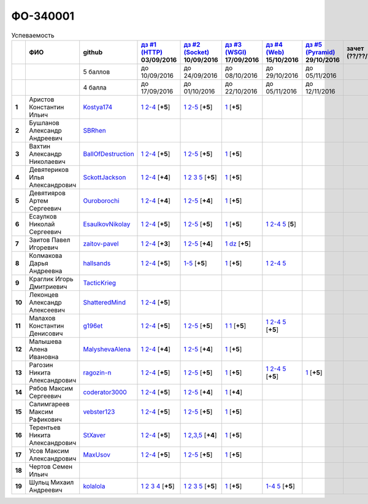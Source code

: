 ФО-340001
=========

.. list-table:: Успеваемость
   :header-rows: 1
   :stub-columns: 1

   * -
     - ФИО
     - github
     - |dz1|_ 03/09/2016
     - |dz2|_ 10/09/2016
     - |dz3|_ 17/09/2016
     - |dz4|_ 15/10/2016
     - |dz5|_ 29/10/2016
     - зачет (??/??/2017)
     - |kr1|_ (22/10/2016)
     - |kr2|_ (12/11/2016)
     - |kr3|_ (26/11/2016)
     - |kr4|_ (10/12/2016)
     - |kr5|_ (31/12/2016)
     - курсовая (??/??/2017)
     - тема курсовой
   * -
     -
     - 5 баллов
     - до 10/09/2016
     - до 24/09/2016
     - до 08/10/2016
     - до 29/10/2016
     - до 05/11/2016
     -
     - +1 неделя
     - +1 неделя
     - +1 неделя
     - +1 неделя
     - +1 неделя
     -
     -
   * -
     -
     - 4 балла
     - до 17/09/2016
     - до 01/10/2016
     - до 22/10/2016
     - до 05/11/2016
     - до 12/11/2016
     -
     - +1 неделя
     - +1 неделя
     - +1 неделя
     - +1 неделя
     - +1 неделя
     -
     -
   * - 1
     - Аристов Константин Ильич
     - Kostya174_
     - |1.dz1.1|_ |1.dz1.2-4|_ [**+5**]
     - |1.dz2.1|_ |1.dz2.2-5|_ [**+5**]
     - |1.dz3|_ [**+5**]
     -
     -
     -
     -
     -
     -
     -
     -
     -
     -
   * - 2
     - Бушланов Александр Андреевич
     - SBRhen_
     -
     -
     -
     -
     -
     -
     -
     -
     -
     -
     -
     -
     -
   * - 3
     - Вахтин Александр Николаевич
     - BallOfDestruction_
     - |3.dz1.1|_ |3.dz1.2-4|_ [**+5**]
     - |3.dz2.1|_ |3.dz2.2-5|_ [**+5**]
     - |3.dz3|_ [**+5**]
     -
     -
     -
     -
     -
     -
     -
     -
     -
     -
   * - 4
     - Девятериков Илья Александрович
     - SckottJackson_
     - |4.dz1.1|_ |4.dz1.2-4|_ [**+4**]
     - |4.dz2.1|_ |4.dz2.2|_ |4.dz2.3|_ |4.dz2.5|_ [**+5**]
     - |4.dz3|_ [**+5**]
     -
     -
     -
     -
     -
     -
     -
     -
     -
     -
   * - 5
     - Девятияров Артем Сергеевич
     - Ouroborochi_
     - |5.dz1.1|_ |5.dz1.2-4|_ [**+4**]
     - |5.dz2.1|_ |5.dz2.2-5|_ [**+4**]
     - |5.dz3|_ [**+5**]
     -
     -
     -
     -
     -
     -
     -
     -
     -
     -
   * - 6
     - Есаулков Николай Сергеевич
     - EsaulkovNikolay_
     - |6.dz1.1|_ |6.dz1.2-4|_ [**+5**]
     - |6.dz2.1|_ |6.dz2.2-5|_ [**+5**]
     - |6.dz3|_ [**+5**]
     - |6.dz4.1|_ |6.dz4.2-4|_ |6.dz4.5|_ [**5**]
     -
     -
     -
     -
     -
     -
     -
     -
     -
   * - 7
     - Заитов Павел Игоревич
     - zaitov-pavel_
     - |7.dz1.1|_ |7.dz1.2-4|_ [**+3**]
     - |7.dz2.1|_ |7.dz2.2-5|_ [**+4**]
     - |7.dz3.1|_ |7.dz3.2|_ [**+5**]
     -
     -
     -
     -
     -
     -
     -
     -
     -
     -
   * - 8
     - Колмакова Дарья Андреевна
     - hallsands_
     - |8.dz1.1|_ |8.dz1.2-4|_ [**+5**]
     - |8.dz2.1-5|_ [**+5**]
     - |8.dz3|_ [**+5**]
     - |8.dz4.1|_ |8.dz4.2-4|_ |8.dz4.5|_ 
     -
     -
     - |8.kr1|_ 
     -
     -
     -
     -
     -
     -
   * - 9
     - Краглик Игорь Дмитриевич
     - TacticKrieg_
     -
     -
     -
     -
     -
     -
     - |9.kr1|_ 
     -
     -
     -
     -
     -
     -
   * - 10
     - Леконцев Александр Алексеевич
     - ShatteredMind_
     - |10.dz1.1|_ |10.dz1.2-4|_ [**+5**]
     -
     -
     -
     -
     -
     -
     -
     -
     -
     -
     -
     -
   * - 11
     - Малахов Константин Денисович
     - g196et_
     - |11.dz1.1|_ |11.dz1.2-4|_ [**+5**]
     - |11.dz2.1|_ |11.dz2.2-5|_ [**+5**]
     - |11.dz3|_ |11.dz3|_ [**+5**]
     - |11.dz4.1|_ |11.dz4.2-4|_ |11.dz4.5|_ [**+5**]
     -
     -
     - |11.kr1|_ [**+5**]
     -
     -
     -
     -
     -
     -
   * - 12
     - Малышева Алена Ивановна
     - MalyshevaAlena_
     - |12.dz1.1|_ |12.dz1.2-4|_ [**+4**]
     - |12.dz2.1|_ |12.dz2.2-5|_ [**+4**]
     - |12.dz3|_ [**+5**]
     -
     -
     -
     -
     -
     -
     -
     -
     -
     -
   * - 13
     - Рагозин Никита Александрович
     - ragozin-n_
     - |13.dz1.1|_ |13.dz1.2-4|_ [**+5**]
     - |13.dz2.1|_ |13.dz2.2-5|_ [**+5**]
     - |13.dz3|_ [**+5**]
     - |13.dz4.1|_ |13.dz4.2-4|_ |13.dz4.5|_ [**+5**]
     - |13.dz5|_ [**+5**]
     -
     - |13.kr1|_ [**+5**]
     -
     -
     -
     -
     -
     -
   * - 14
     - Рябов Максим Сергеевич
     - coderator3000_
     - |14.dz1.1|_ |14.dz1.2-4|_ [**+5**]
     - |14.dz2.1|_ |14.dz2.2-5|_ [**+4**]
     - |14.dz3|_ [**+4**]
     -
     -
     -
     -
     -
     -
     -
     -
     -
     -
   * - 15
     - Салимгареев Максим Рафикович
     - vebster123_
     - |15.dz1.1|_ |15.dz1.2-4|_ [**+5**]
     - |15.dz2.1|_ |15.dz2.2-5|_ [**+5**]
     - |15.dz3|_ [**+5**]
     -
     -
     -
     -
     -
     -
     -
     -
     -
     -
   * - 16
     - Терентьев Никита Александрович
     - StXaver_
     - |16.dz1.1|_ |16.dz1.2-4|_ [**+5**]
     - |16.dz2.1|_ |16.dz2.2,3,5|_ [**+4**]
     - |16.dz3|_ [**+5**]
     -
     -
     -
     - |16.kr1|_ [**5**]
     -
     -
     -
     -
     -
     -
   * - 17
     - Усов Максим Александрович
     - MaxUsov_
     - |17.dz1.1|_ |17.dz1.2-4|_ [**+5**]
     - |17.dz2.1|_ |17.dz2.2-5|_ [**+5**]
     - |17.dz3|_ [**+5**]
     -
     -
     -
     - |17.kr1|_ [**+5**]
     -
     -
     -
     -
     -
     -
   * - 18
     - Чертов Семен Ильич
     -
     -
     -
     -
     -
     -
     -
     -
     -
     -
     -
     -
     -
     -
   * - 19
     - Шульц Михаил Андреевич
     - kolalola_
     - |19.dz1.1|_ |19.dz1.2|_ |19.dz1.3|_ |19.dz1.4|_ [**+5**]
     - |19.dz2.1|_ |19.dz2.2|_ |19.dz2.3|_ |19.dz2.5|_ [**+5**]
     - |19.dz3|_ [**+5**]
     - |19.dz4.1-4|_ |19.dz4.5|_ [**+5**]
     -
     -
     -
     -
     -
     -
     -
     -
     -

.. CheckPoints

.. |dz1| replace:: дз #1 (HTTP)
.. |dz2| replace:: дз #2 (Socket)
.. |dz3| replace:: дз #3 (WSGI)
.. |dz4| replace:: дз #4 (Web)
.. |dz5| replace:: дз #5 (Pyramid)
.. _dz1: http://lectureskpd.readthedocs.org/kpd/_checkpoint.html
.. _dz2: http://lecturesnet.readthedocs.org/net/_checkpoint.html
.. _dz3: http://lectureswww.readthedocs.io/5.web.server/_checkpoint.html
.. _dz4: http://lectureswww.readthedocs.io/6.www.sync/2.codding/_checkpoint.html
.. _dz5: http://lectureswww.readthedocs.io/6.www.sync/3.framework/pyramid/_checkpoint.html

.. Kursach

.. |kr1| replace:: к/р #1
.. |kr2| replace:: к/р #2
.. |kr3| replace:: к/р #3
.. |kr4| replace:: к/р #4
.. |kr5| replace:: к/р #5
.. _kr1: https://github.com/ustu/students/blob/master/Веб-программирование/курсовая%20работа/1.этап.rst
.. _kr2: https://github.com/ustu/students/blob/master/Веб-программирование/курсовая%20работа/2.этап.rst
.. _kr3: https://github.com/ustu/students/blob/master/Веб-программирование/курсовая%20работа/3.этап.rst
.. _kr4: https://github.com/ustu/students/blob/master/Веб-программирование/курсовая%20работа/4.этап.rst
.. _kr5: https://github.com/ustu/students/blob/master/Веб-программирование/курсовая%20работа/5.этап.rst

.. GitHub

.. _hallsands:          https://github.com/hallsands
.. _BallOfDestruction:  https://github.com/BallOfDestruction
.. _SckottJackson:      https://github.com/SckottJackson
.. _ragozin-n:          https://github.com/ragozin-n
.. _coderator3000:      https://github.com/coderator3000
.. _vebster123:         https://github.com/vebster123
.. _EsaulkovNikolay:    https://github.com/EsaulkovNikolay
.. _kolalola:           https://github.com/kolalola
.. _MaxUsov:            https://github.com/MaxUsov
.. _StXaver:            https://github.com/StXaver
.. _g196et:             https://github.com/g196et
.. _ShatteredMind:      https://github.com/ShatteredMind
.. _SBRhen:             https://github.com/SBRhen
.. _MalyshevaAlena:     https://github.com/MalyshevaAlena
.. _zaitov-pavel:       https://github.com/zaitov-pavel
.. _TacticKrieg:        https://github.com/TacticKrieg
.. _Kostya174:          https://github.com/Kostya174
.. _Ouroborochi:        https://github.com/Ouroborochi

.. Домашняя работа #1

.. |1.dz1.1| replace:: 1
.. _1.dz1.1: https://github.com/Kostya174/WebProgrammingUniversity
.. |1.dz1.2-4| replace:: 2-4
.. _1.dz1.2-4: https://gist.github.com/Kostya174/7dcf62d15fd46c4441b8ac945c4386b3

.. |3.dz1.1| replace:: 1
.. _3.dz1.1: https://github.com/BallOfDestruction/Task-For-Web/tree/master/myproject
.. |3.dz1.2-4| replace:: 2-4
.. _3.dz1.2-4: https://gist.github.com/BallOfDestruction/baadd072f82cf77844179acd86de9b75

.. |4.dz1.1| replace:: 1
.. _4.dz1.1: https://github.com/SckottJackson/Web-programming-first-homework
.. |4.dz1.2-4| replace:: 2-4
.. _4.dz1.2-4: https://gist.github.com/SckottJackson/c031229b7664d8063b1e1b1dfd7c89d9/2c56bcdd62f5390470ee2a237258a82f705bbba5

.. |5.dz1.1| replace:: 1
.. _5.dz1.1: https://github.com/Ouroborochi/HomeWork1
.. |5.dz1.2-4| replace:: 2-4
.. _5.dz1.2-4: https://gist.github.com/Ouroborochi/7851560e6f8b6983480d3936bbc3185d

.. |6.dz1.1| replace:: 1
.. _6.dz1.1: https://github.com/EsaulkovNikolay/web-programming
.. |6.dz1.2-4| replace:: 2-4
.. _6.dz1.2-4: https://gist.github.com/EsaulkovNikolay/d673d4bcc1362d555e1f60a4a5e4b7ac

.. |7.dz1.1| replace:: 1
.. _7.dz1.1: https://github.com/zaitov-pavel/webProgramming
.. |7.dz1.2-4| replace:: 2-4
.. _7.dz1.2-4: https://gist.github.com/zaitov-pavel/875a94e59928edd469eb11d671be0d47

.. |8.dz1.1| replace:: 1
.. _8.dz1.1: https://github.com/hallsands/web-homework
.. |8.dz1.2-4| replace:: 2-4
.. _8.dz1.2-4: https://gist.github.com/hallsands/f380d388bb14784f3fcf988d75aaaec4

.. |10.dz1.1| replace:: 1
.. _10.dz1.1: https://github.com/ShatteredMind/Webprogramming
.. |10.dz1.2-4| replace:: 2-4
.. _10.dz1.2-4: https://gist.github.com/ShatteredMind

.. |11.dz1.1| replace:: 1
.. _11.dz1.1: https://github.com/g196et/WebProg
.. |11.dz1.2-4| replace:: 2-4
.. _11.dz1.2-4: https://gist.github.com/g196et/db7bc7ee93b0402a2b664c07416aea68

.. |12.dz1.1| replace:: 1
.. _12.dz1.1: https://github.com/MalyshevaAlena/webProgramming
.. |12.dz1.2-4| replace:: 2-4
.. _12.dz1.2-4: https://gist.github.com/MalyshevaAlena/ecb67db549fd4dbccab0906283438f46

.. |13.dz1.1| replace:: 1
.. _13.dz1.1: https://github.com/ragozin-n/web-programming-homework/tree/master/http-task-1
.. |13.dz1.2-4| replace:: 2-4
.. _13.dz1.2-4: https://gist.github.com/ragozin-n/821c243ff73e77426ae56e345ce5d7da

.. |14.dz1.1| replace:: 1
.. _14.dz1.1: https://github.com/Coderator3000/chpoker3000
.. |14.dz1.2-4| replace:: 2-4
.. _14.dz1.2-4: https://gist.github.com/Coderator3000/b2b17112c855c2bf79c97c31a347bcc5

.. |15.dz1.1| replace:: 1
.. _15.dz1.1: https://github.com/vebster123/myproject
.. |15.dz1.2-4| replace:: 2-4
.. _15.dz1.2-4: https://gist.github.com/vebster123/cc76c362fd445c385e4e8fbde5bce039

.. |16.dz1.1| replace:: 1
.. _16.dz1.1: https://github.com/StXaver/myproject
.. |16.dz1.2-4| replace:: 2-4
.. _16.dz1.2-4: https://gist.github.com/StXaver/b38c7e9d605ac8832762e9b1f14a2bd0

.. |17.dz1.1| replace:: 1
.. _17.dz1.1: https://github.com/MaxUsov/web_programming
.. |17.dz1.2-4| replace:: 2-4
.. _17.dz1.2-4: https://gist.github.com/MaxUsov/ebb07783c1acb98fd49d61eb6b5a4c46

.. |19.dz1.1| replace:: 1
.. _19.dz1.1: https://github.com/kolalola/WebHomework1
.. |19.dz1.2| replace:: 2
.. _19.dz1.2: https://gist.github.com/kolalola/53b385d53c4d69df04f87ff16277a7fc
.. |19.dz1.3| replace:: 3
.. _19.dz1.3: https://gist.github.com/kolalola/366d37ad75bfe7018edcf8678fee5c72
.. |19.dz1.4| replace:: 4
.. _19.dz1.4: https://gist.github.com/kolalola/2bbf08e520469312c5f61f604f34bf3f

.. Домашняя работа #2

.. |1.dz2.1| replace:: 1
.. _1.dz2.1: https://github.com/Kostya174/WebProgrammingUniversity/tree/master/myproject
.. |1.dz2.2-5| replace:: 2-5
.. _1.dz2.2-5: https://gist.github.com/Kostya174/0c7bf8220f7965638988f945a118b985

.. |3.dz2.1| replace:: 1
.. _3.dz2.1: https://github.com/BallOfDestruction/Task-For-Web
.. |3.dz2.2-5| replace:: 2-5
.. _3.dz2.2-5: https://gist.github.com/BallOfDestruction/e72e982a2eadee8a88861260b1b31e6a

.. |4.dz2.1| replace:: 1
.. _4.dz2.1: https://github.com/SckottJackson/Web-programming-first-homework
.. |4.dz2.2| replace:: 2
.. _4.dz2.2: https://gist.github.com/SckottJackson/bd09233331f6b85bc5d5d84da3a5c9ed
.. |4.dz2.3| replace:: 3
.. _4.dz2.3: https://gist.github.com/SckottJackson/c9dbc5d06623a9b1fe009597bb9f56d4
.. |4.dz2.5| replace:: 5
.. _4.dz2.5: https://gist.github.com/SckottJackson/4cf096691effe8be55054e39aba6254c

.. |5.dz2.1| replace:: 1
.. _5.dz2.1: https://github.com/Ouroborochi/HomeWork1
.. |5.dz2.2-5| replace:: 2-5
.. _5.dz2.2-5: https://gist.github.com/Ouroborochi/44091c544d3f330b6751336ef64fcd98

.. |6.dz2.1| replace:: 1
.. _6.dz2.1: https://github.com/EsaulkovNikolay/web-programming
.. |6.dz2.2-5| replace:: 2-5
.. _6.dz2.2-5: https://gist.github.com/EsaulkovNikolay/c0c41a79774a2bd0b59f06c53efa3290

.. |7.dz2.1| replace:: 1
.. _7.dz2.1: https://github.com/zaitov-pavel/webProgramming
.. |7.dz2.2-5| replace:: 2-5
.. _7.dz2.2-5: https://gist.github.com/zaitov-pavel/33ee7e1be728a7f9aa65b5615f7cf876

.. |8.dz2.1-5| replace:: 1-5
.. _8.dz2.1-5: https://gist.github.com/hallsands/70b39e3c71b5b339d10bbdbb71ade93d

.. |11.dz2.1| replace:: 1
.. _11.dz2.1: https://github.com/g196et/WebProg
.. |11.dz2.2-5| replace:: 2-5
.. _11.dz2.2-5: https://gist.github.com/g196et/9e5a161747df198ff3972ce3bcdd5897

.. |12.dz2.1| replace:: 1
.. _12.dz2.1: https://github.com/MalyshevaAlena/webProgramming
.. |12.dz2.2-5| replace:: 2-5
.. _12.dz2.2-5: https://gist.github.com/MalyshevaAlena/dbda86f576ed108b75eccce2b5f292bb

.. |13.dz2.1| replace:: 1
.. _13.dz2.1: https://github.com/ragozin-n/web-programming-homework/tree/master/http-task-2
.. |13.dz2.2-5| replace:: 2-5
.. _13.dz2.2-5: https://gist.github.com/ragozin-n/d70db5fe1cf2e95563e650c3dea77284

.. |14.dz2.1| replace:: 1
.. _14.dz2.1: https://github.com/Coderator3000/myproject
.. |14.dz2.2-5| replace:: 2-5
.. _14.dz2.2-5: https://gist.github.com/Coderator3000/aaf0262025ec73e21cf9cb8165e2e61a

.. |15.dz2.2-5| replace:: 2-5
.. _15.dz2.2-5: https://gist.github.com/vebster123/f127f1fabeac89f9ec9d688f65e176ff
.. |15.dz2.1| replace:: 1
.. _15.dz2.1: https://github.com/vebster123/myproject/blob/master/server.py

.. |16.dz2.1| replace:: 1
.. _16.dz2.1: https://github.com/StXaver/myproject
.. |16.dz2.2,3,5| replace:: 2,3,5
.. _16.dz2.2,3,5: https://gist.github.com/StXaver/1c6092a24b02ecbdb5be58de66b1cc02

.. |17.dz2.1| replace:: 1
.. _17.dz2.1: https://github.com/MaxUsov/web_programming
.. |17.dz2.2-5| replace:: 2-5
.. _17.dz2.2-5: https://gist.github.com/MaxUsov/0d5dbb6c258029522aab6aee2de3ac42

.. |19.dz2.1| replace:: 1
.. _19.dz2.1: https://github.com/kolalola/WebHomework1
.. |19.dz2.2| replace:: 2
.. _19.dz2.2: https://gist.github.com/kolalola/ffe8ff5722ee494b3f711340634b7ca0
.. |19.dz2.3| replace:: 3
.. _19.dz2.3: https://github.com/kolalola/RequestFromHTTPClient
.. |19.dz2.5| replace:: 5
.. _19.dz2.5: https://gist.github.com/kolalola/4e206b78e0665fc1e8463f1ffd077a4f

.. Домашняя работа #3

.. |1.dz3| replace:: 1
.. _1.dz3: https://github.com/Kostya174/WebProgrammingUniversity/tree/master/myproject/server

.. |3.dz3| replace:: 1
.. _3.dz3: https://github.com/BallOfDestruction/Task-For-Web

.. |4.dz3| replace:: 1
.. _4.dz3: https://github.com/SckottJackson/Web-programming-first-homework/blob/master/WSGI.py

.. |5.dz3| replace:: 1
.. _5.dz3: https://github.com/Ouroborochi/HomeWork1

.. |6.dz3| replace:: 1
.. _6.dz3: https://github.com/EsaulkovNikolay/web-programming

.. |7.dz3.1| replace:: 1
.. _7.dz3.1: https://github.com/zaitov-pavel/webProgramming/blob/master/WSGI%20server.py
.. |7.dz3.2| replace:: dz
.. _7.dz3.2: https://github.com/zaitov-pavel/webProgramming/tree/master/lectures_wsgi_example-master

.. |8.dz3| replace:: 1
.. _8.dz3: https://gist.github.com/hallsands/814782cdbb31e6cef422868d9b9eac89

.. |11.dz3| replace:: 1
.. _11.dz3: https://github.com/g196et/WebProg/tree/master/WSGI%2BMiddleware

.. |12.dz3| replace:: 1
.. _12.dz3: https://github.com/MalyshevaAlena/webProgramming/blob/master/DZ3.py

.. |13.dz3| replace:: 1
.. _13.dz3: https://github.com/ragozin-n/web-programming-homework/tree/master/wsgi-task

.. |14.dz3| replace:: 1
.. _14.dz3: https://github.com/Coderator3000/HW3

.. |15.dz3| replace:: 1
.. _15.dz3: https://github.com/vebster123/myproject/blob/master/wsgi.py

.. |16.dz3| replace:: 1
.. _16.dz3: https://github.com/StXaver/myproject/blob/master/WSGIserver

.. |17.dz3| replace:: 1
.. _17.dz3: https://github.com/MaxUsov/web_programming

.. |19.dz3| replace:: 1
.. _19.dz3: https://github.com/kolalola/WebHomework1/tree/master/WSGI

.. Домашняя работа #4
.. |13.dz4.1| replace:: 1
.. _13.dz4.1: https://github.com/ragozin-n/web-programming-homework/tree/master/jinja-2-task
.. |13.dz4.2-4| replace:: 2-4
.. _13.dz4.2-4: https://gist.github.com/ragozin-n/0489441251e41bbd606aad56645eef46
.. |13.dz4.5| replace:: 5
.. _13.dz4.5: https://gist.github.com/ragozin-n/9b172e40b7e6da417d06a4642ce68c04

.. |11.dz4.1| replace:: 1
.. _11.dz4.1: https://github.com/g196et/WebProg/tree/master/WebTask
.. |11.dz4.2-4| replace:: 2-4
.. _11.dz4.2-4: https://gist.github.com/g196et/b2d28c0e879090008e1194407be8db2c
.. |11.dz4.5| replace:: 5
.. _11.dz4.5: https://gist.github.com/g196et/b0ca123534591f876afab8a922f233e4

.. |19.dz4.1-4| replace:: 1-4
.. _19.dz4.1-4: https://github.com/kolalola/WebH4
.. |19.dz4.5| replace:: 5
.. _19.dz4.5: https://github.com/kolalola/sqlalchemy

.. |6.dz4.1| replace:: 1
.. _6.dz4.1: https://github.com/EsaulkovNikolay/web-programming
.. |6.dz4.2-4| replace:: 2-4
.. _6.dz4.2-4: https://gist.github.com/EsaulkovNikolay/6a443f7dedaf8aef90ded2ef2954a789
.. |6.dz4.5| replace:: 5
.. _6.dz4.5: https://gist.github.com/EsaulkovNikolay/2fd2eff446c2277c1d961599ecac9aa7

.. |8.dz4.1| replace:: 1
.. _8.dz4.1: https://github.com/hallsands/web-homework
.. |8.dz4.2-4| replace:: 2-4
.. _8.dz4.2-4: https://gist.github.com/hallsands/05680913aaee78803302aaf7c7dec6bf
.. |8.dz4.5| replace:: 5
.. _8.dz4.5: https://gist.github.com/hallsands/dd8e91b01e95b2c35454ce2261167a4d

.. Домашняя работа #5

.. |13.dz5| replace:: 1
.. _13.dz5: https://github.com/ragozin-n/web-programming-homework/tree/master/pyramid-app-task

.. Курсовая работа

.. |11.kr1| replace:: MUT
.. _11.kr1: https://github.com/g196et/MUT

.. |13.kr1| replace:: #1
.. _13.kr1: https://github.com/ragozin-n/mytasks-pwa/tree/master

.. |16.kr1| replace:: MUT
.. _16.kr1: https://github.com/g196et/MUT

.. |17.kr1| replace:: MUT
.. _17.kr1: https://github.com/g196et/MUT

.. |8.kr1| replace:: ide1
.. _8.kr1: https://github.com/hallsands/qoorsuchue-web

.. |9.kr1| replace:: ide1
.. _9.kr1: https://github.com/hallsands/qoorsuchue-web
